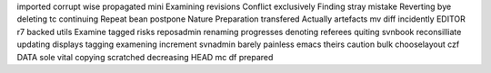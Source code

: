 imported corrupt wise propagated mini Examining revisions Conflict exclusively Finding stray mistake Reverting bye deleting tc continuing Repeat bean postpone Nature Preparation transfered Actually artefacts mv diff incidently EDITOR r7 backed utils Examine tagged risks reposadmin renaming progresses denoting referees quiting svnbook reconsilliate updating displays tagging examening increment svnadmin barely painless emacs theirs caution bulk chooselayout czf DATA sole vital copying scratched decreasing HEAD mc df prepared
